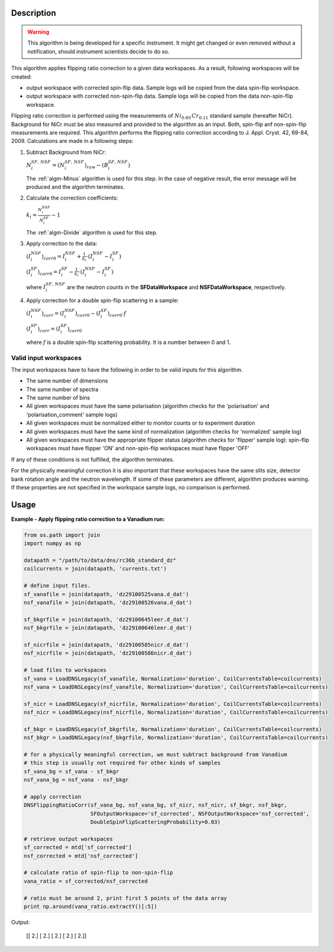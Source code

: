 .. algorithm::

.. summary::

.. alias::

.. properties::

Description
-----------

.. warning::

   This algorithm is being developed for a specific instrument. It might get changed or even 
   removed without a notification, should instrument scientists decide to do so.

This algorithm applies flipping ratio correction to a given data workspaces. As a result, following workspaces will be created: 

-  output workspace with corrected spin-flip data. Sample logs will be copied from the data spin-flip workspace. 
-  output workspace with corrected non-spin-flip data. Sample logs will be copied from the data non-spin-flip workspace. 

Flipping ratio correction is performed using the measurements of :math:`Ni_{0.89}\,Cr_{0.11}` standard sample (hereafter NiCr). Background for NiCr must be also measured and provided to the algorithm as an input. Both, spin-flip anf non-spin-flip measurements are required. This algorithm performs the flipping ratio correction according to J. Appl. Cryst. 42, 69-84, 2009. Calculations are made in a following steps:

1. Subtract Background from NiCr:

   :math:`N^{SF,\,NSF}_i = (N^{SF,\,NSF}_i)_{raw} - (B^{SF,\,NSF}_i)`

   The :ref:`algm-Minus` algorithm is used for this step. In the case of negative result, the error message will be produced and the algorithm terminates.

2. Calculate the correction coefficients:

   :math:`k_i = \frac{N^{NSF}_i}{N^{SF}_i} - 1`

   The :ref:`algm-Divide` algorithm is used for this step.

3. Apply correction to the data:

   :math:`(I^{NSF}_i)_{corr0} = I^{NSF}_i + \frac{1}{k_i}\cdot\left(I^{NSF}_i - I^{SF}_i\right)`
   
   :math:`(I^{SF}_i)_{corr0} = I^{SF}_i - \frac{1}{k_i}\cdot\left(I^{NSF}_i - I^{SF}_i\right)`

   where :math:`I^{SF,\,NSF}_i` are the neutron counts in the **SFDataWorkspace** and **NSFDataWorkspace**, respectively.

4. Apply correction for a double spin-flip scattering in a sample:

   :math:`(I^{NSF}_i)_{corr} = (I^{NSF}_i)_{corr0} - (I^{SF}_i)_{corr0}\cdot f`

   :math:`(I^{SF}_i)_{corr} = (I^{SF}_i)_{corr0}`

   where :math:`f` is a double spin-flip scattering probability. It is a number between 0 and 1.


Valid input workspaces
######################

The input workspaces have to have the following in order to be valid inputs for this algorithm.

-  The same number of dimensions
-  The same number of spectra
-  The same number of bins
-  All given workspaces must have the same polarisation (algorithm checks for the 'polarisation' and 'polarisation_comment' sample logs)
-  All given workspaces must be normalized either to monitor counts or to experiment duration
-  All given workspaces must have the same kind of normalization (algorithm checks for 'normalized' sample log)
-  All given workspaces must have the appropriate flipper status (algorithm checks for 'flipper' sample log): spin-flip workspaces must have flipper 'ON' and non-spin-flip workspaces must have flipper 'OFF'

If any of these conditions is not fulfilled, the algorithm terminates.

For the physically meaningful correction it is also important that these workspaces have the same slits size, detector bank rotation angle and the neutron wavelength. If some of these parameters are different, algorithm produces warning. If these properties are not specified in the workspace sample logs, no comparison is performed.


Usage
-----

**Example - Apply flipping ratio correction to a Vanadium run:**

.. code-block:: python

    from os.path import join
    import numpy as np

    datapath = "/path/to/data/dns/rc36b_standard_dz"
    coilcurrents = join(datapath, 'currents.txt')

    # define input files.
    sf_vanafile = join(datapath, 'dz29100525vana.d_dat')
    nsf_vanafile = join(datapath, 'dz29100526vana.d_dat')

    sf_bkgrfile = join(datapath, 'dz29100645leer.d_dat')
    nsf_bkgrfile = join(datapath, 'dz29100646leer.d_dat')

    sf_nicrfile = join(datapath, 'dz29100585nicr.d_dat')
    nsf_nicrfile = join(datapath, 'dz29100586nicr.d_dat')

    # load files to workspaces
    sf_vana = LoadDNSLegacy(sf_vanafile, Normalization='duration', CoilCurrentsTable=coilcurrents)
    nsf_vana = LoadDNSLegacy(nsf_vanafile, Normalization='duration', CoilCurrentsTable=coilcurrents)

    sf_nicr = LoadDNSLegacy(sf_nicrfile, Normalization='duration', CoilCurrentsTable=coilcurrents)
    nsf_nicr = LoadDNSLegacy(nsf_nicrfile, Normalization='duration', CoilCurrentsTable=coilcurrents)

    sf_bkgr = LoadDNSLegacy(sf_bkgrfile, Normalization='duration', CoilCurrentsTable=coilcurrents)
    nsf_bkgr = LoadDNSLegacy(nsf_bkgrfile, Normalization='duration', CoilCurrentsTable=coilcurrents)

    # for a physically meaningful correction, we must subtract background from Vanadium
    # this step is usually not required for other kinds of samples
    sf_vana_bg = sf_vana - sf_bkgr
    nsf_vana_bg = nsf_vana - nsf_bkgr

    # apply correction
    DNSFlippingRatioCorr(sf_vana_bg, nsf_vana_bg, sf_nicr, nsf_nicr, sf_bkgr, nsf_bkgr,
                         SFOutputWorkspace='sf_corrected', NSFOutputWorkspace='nsf_corrected',
                         DoubleSpinFlipScatteringProbability=0.03)

    # retrieve output workspaces
    sf_corrected = mtd['sf_corrected']
    nsf_corrected = mtd['nsf_corrected']

    # calculate ratio of spin-flip to non-spin-flip
    vana_ratio = sf_corrected/nsf_corrected

    # ratio must be around 2, print first 5 points of the data array
    print np.around(vana_ratio.extractY()[:5])

Output:

   [[ 2.]
   [ 2.]
   [ 2.]
   [ 2.]
   [ 2.]]

.. categories::

.. sourcelink::
